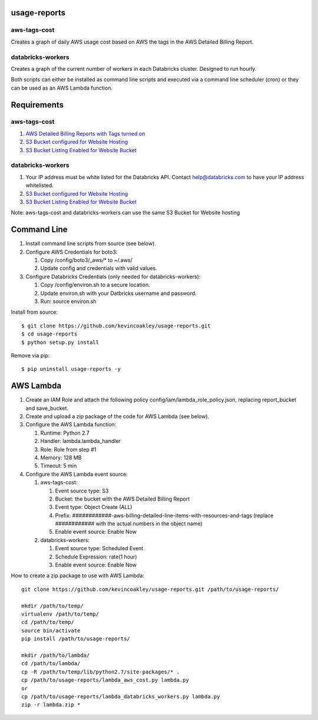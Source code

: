 #############
usage-reports
#############

.. image:: https://travis-ci.org/kevincoakley/usage-reports.svg?branch=master
    :target: https://travis-ci.org/kevincoakley/usage-reports


aws-tags-cost
=============

Creates a graph of daily AWS usage cost based on AWS the tags in the AWS Detailed Billing Report.


databricks-workers
==================

Creates a graph of the current number of workers in each Databricks cluster. Designed to run hourly.



Both scripts can either be installed as command line scripts and executed via a command line scheduler
(cron) or they can be used as an AWS Lambda function.



############
Requirements
############

aws-tags-cost
=============

(1) `AWS Detailed Billing Reports with Tags turned on <http://docs.aws.amazon.com/awsaccountbilling/latest/aboutv2/detailed-billing-reports.html#turnonreports>`_
(2) `S3 Bucket configured for Website Hosting <http://docs.aws.amazon.com/AmazonS3/latest/dev/HowDoIWebsiteConfiguration.html>`_
(3) `S3 Bucket Listing Enabled for Website Bucket <https://github.com/rgrp/s3-bucket-listing/>`_


databricks-workers
==================
(1) Your IP address must be white listed for the Databricks API. Contact help@databricks.com to have your IP address whitelisted.
(2) `S3 Bucket configured for Website Hosting <http://docs.aws.amazon.com/AmazonS3/latest/dev/HowDoIWebsiteConfiguration.html>`_
(3) `S3 Bucket Listing Enabled for Website Bucket <https://github.com/rgrp/s3-bucket-listing/>`_


Note: aws-tags-cost and databricks-workers can use the same S3 Bucket for Website hosting


############
Command Line
############

(1) Install command line scripts from source (see below).
(2) Configure AWS Credentials for boto3:

    (1) Copy /config/boto3/_aws/* to ~/.aws/
    (2) Update config and credentials with valid values.
    
(3) Configure Databricks Credentials (only needed for databricks-workers):

    (1) Copy /config/environ.sh to a secure location.
    (2) Update environ.sh with your Datbricks username and password.
    (3) Run: source environ.sh


Install from source::

    $ git clone https://github.com/kevincoakley/usage-reports.git
    $ cd usage-reports
    $ python setup.py install


Remove via pip::

    $ pip uninstall usage-reports -y


##########
AWS Lambda
##########

(1) Create an IAM Role and attach the following policy config/iam/lambda_role_policy.json, replacing report_bucket and save_bucket.
(2) Create and upload a zip package of the code for AWS Lambda (see below).
(3) Configure the AWS Lambda function:

    (1) Runtime: Python 2.7
    (2) Handler: lambda.lambda_handler
    (3) Role: Role from step #1
    (4) Memory: 128 MB
    (5) Timeout: 5 min
(4) Configure the AWS Lambda event source:

    (1) aws-tags-cost:

        (1) Event source type: S3
        (2) Bucket: the bucket with the AWS Detailed Billing Report
        (3) Event type: Object Create (ALL)
        (4) Prefix: ############-aws-billing-detailed-line-items-with-resources-and-tags (replace ############ with the actual numbers in the object name)
        (5) Enable event source: Enable Now

    (2) databricks-workers:

        (1) Event source type: Scheduled Event
        (2) Schedule Expression: rate(1 hour)
        (3) Enable event source: Enable Now


How to create a zip package to use with AWS Lambda::


    git clone https://github.com/kevincoakley/usage-reports.git /path/to/usage-reports/

    mkdir /path/to/temp/
    virtualenv /path/to/temp/
    cd /path/to/temp/
    source bin/activate
    pip install /path/to/usage-reports/

    mkdir /path/to/lambda/
    cd /path/to/lambda/
    cp -R /path/to/temp/lib/python2.7/site-packages/* .
    cp /path/to/usage-reports/lambda_aws_cost.py lambda.py
    or
    cp /path/to/usage-reports/lambda_databricks_workers.py lambda.py
    zip -r lambda.zip *


